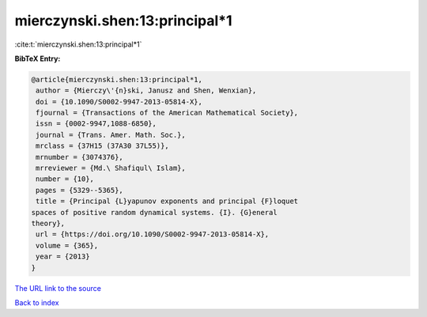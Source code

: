 mierczynski.shen:13:principal*1
===============================

:cite:t:`mierczynski.shen:13:principal*1`

**BibTeX Entry:**

.. code-block:: bibtex

   @article{mierczynski.shen:13:principal*1,
    author = {Mierczy\'{n}ski, Janusz and Shen, Wenxian},
    doi = {10.1090/S0002-9947-2013-05814-X},
    fjournal = {Transactions of the American Mathematical Society},
    issn = {0002-9947,1088-6850},
    journal = {Trans. Amer. Math. Soc.},
    mrclass = {37H15 (37A30 37L55)},
    mrnumber = {3074376},
    mrreviewer = {Md.\ Shafiqul\ Islam},
    number = {10},
    pages = {5329--5365},
    title = {Principal {L}yapunov exponents and principal {F}loquet
   spaces of positive random dynamical systems. {I}. {G}eneral
   theory},
    url = {https://doi.org/10.1090/S0002-9947-2013-05814-X},
    volume = {365},
    year = {2013}
   }
`The URL link to the source <ttps://doi.org/10.1090/S0002-9947-2013-05814-X}>`_


`Back to index <../By-Cite-Keys.html>`_
